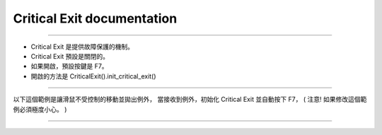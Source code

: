 Critical Exit documentation
----

----

* Critical Exit 是提供故障保護的機制。
* Critical Exit 預設是關閉的。
* 如果開啟，預設按鍵是 F7。
* 開啟的方法是 CriticalExit().init_critical_exit()

----

以下這個範例是讓滑鼠不受控制的移動並拋出例外，
當接收到例外，初始化 Critical Exit 並自動按下 F7，
( 注意! 如果修改這個範例必須極度小心。 )

----

.. code-block:: python
    import sys

    from je_auto_control import AutoControlMouseException
    from je_auto_control import CriticalExit
    from je_auto_control import press_key
    from je_auto_control import set_position
    from je_auto_control import size

    # print your screen width and height

    print(size())

    # simulate you can't use your mouse because you use while true to set mouse position

    try:
        from time import sleep

        sleep(3)
        while True:
            set_position(200, 400)
            set_position(400, 600)
            raise AutoControlMouseException
    except Exception as error:
        print(repr(error), file=sys.stderr)
        CriticalExit().init_critical_exit()
        press_key("f7")